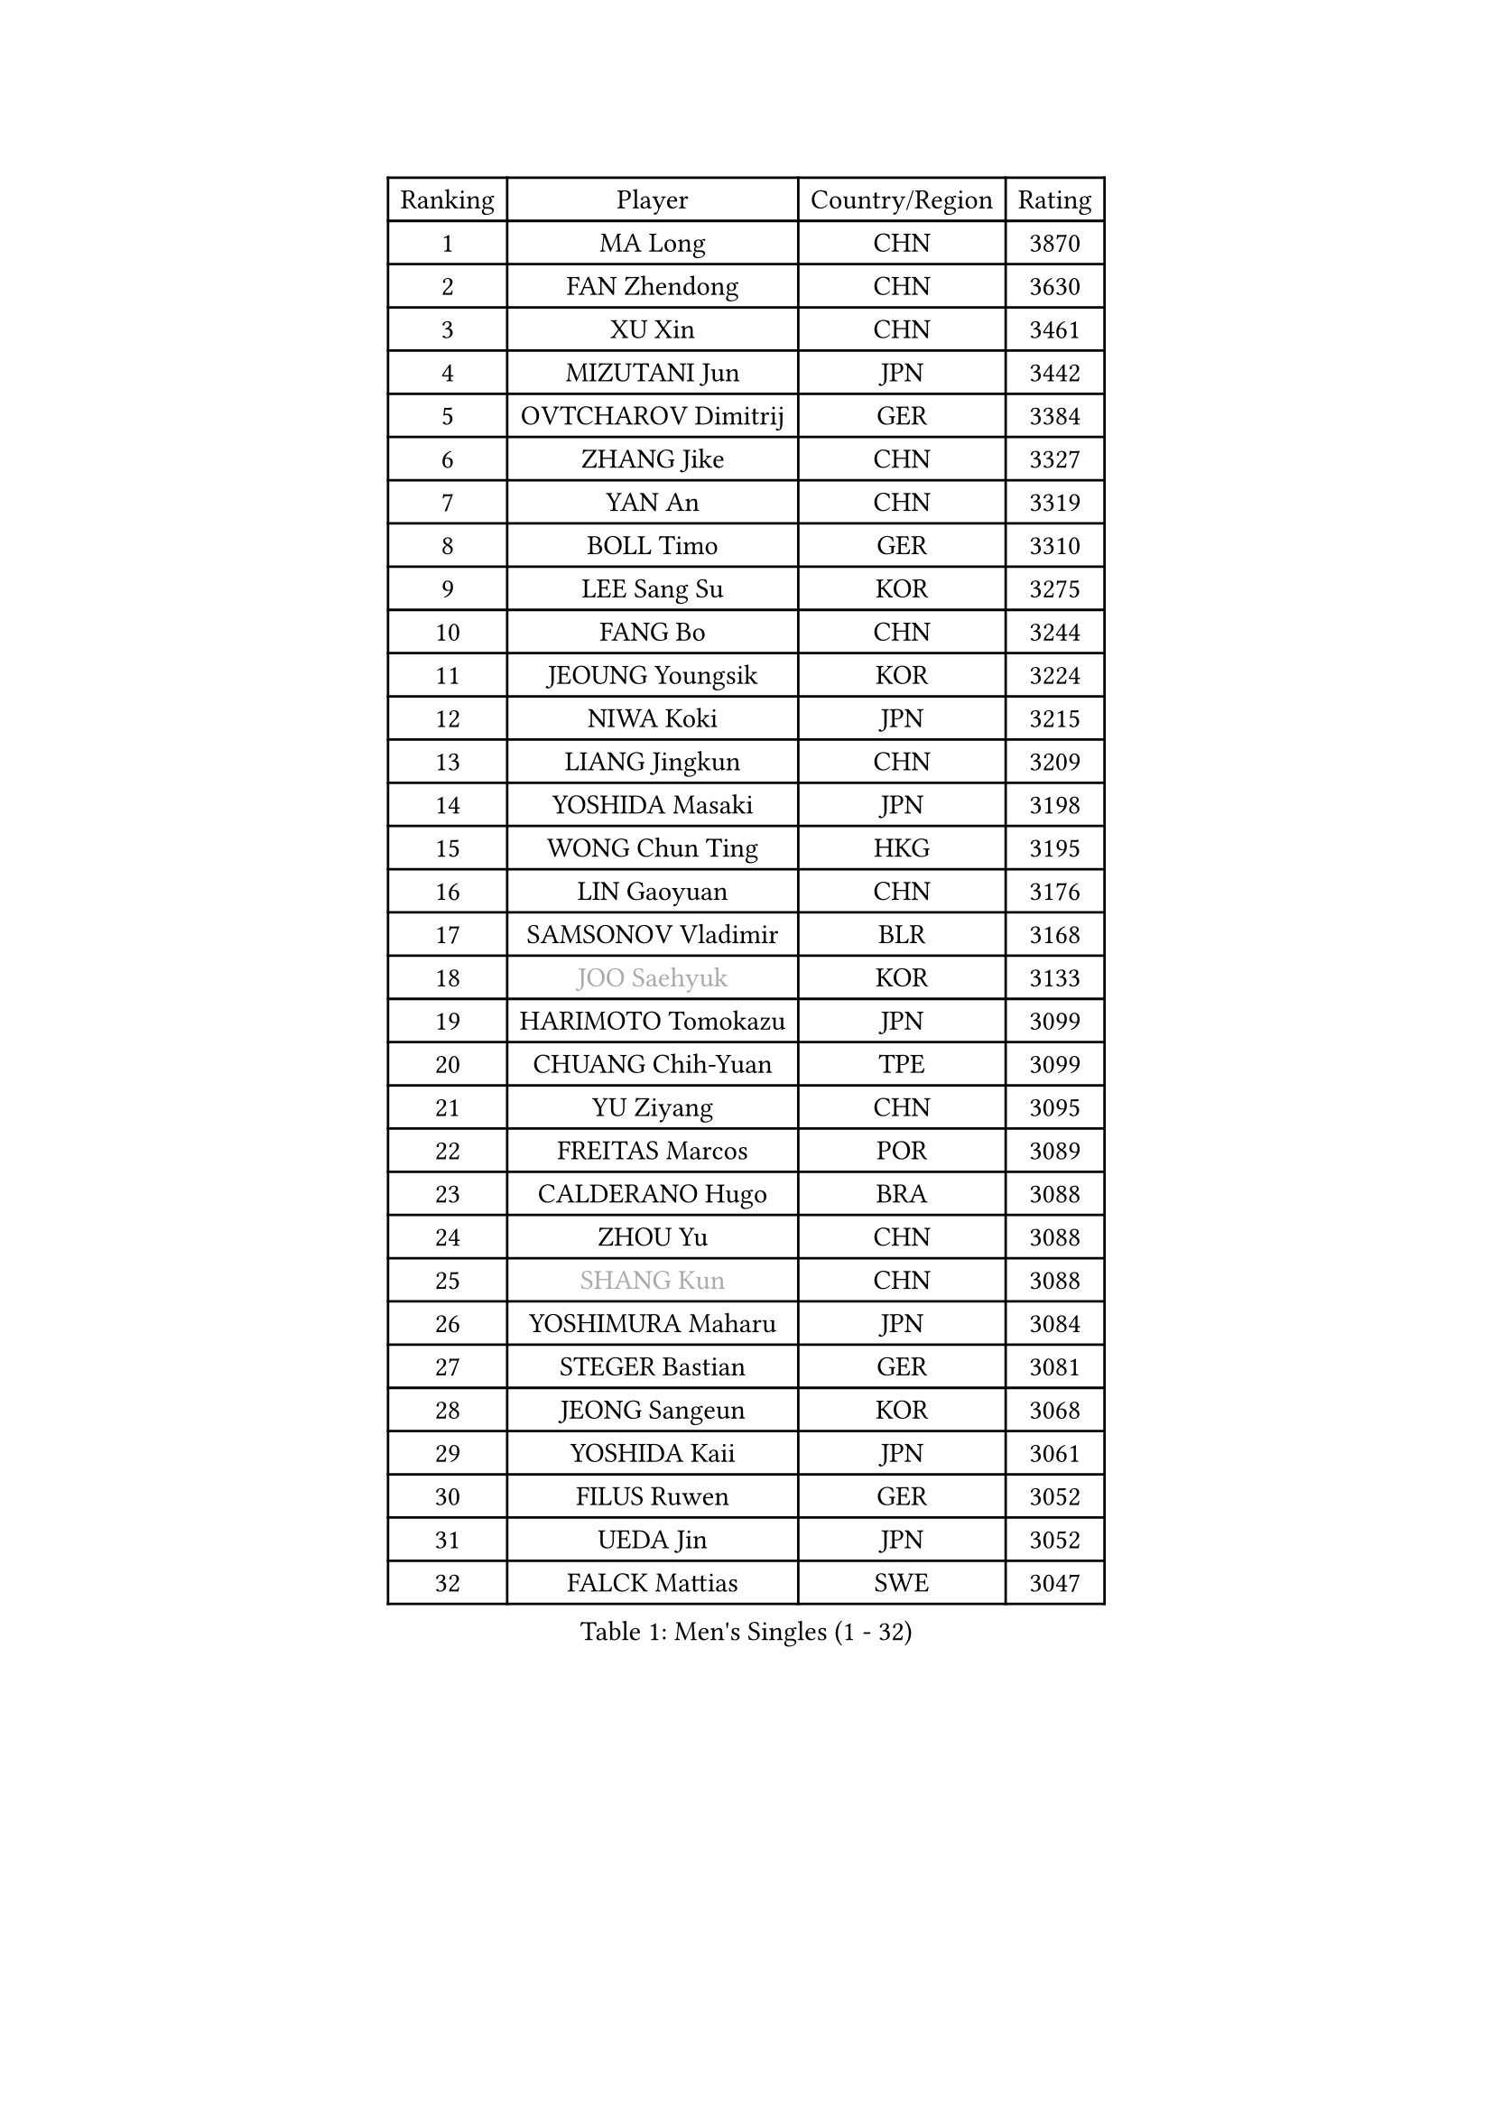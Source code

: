 
#set text(font: ("Courier New", "NSimSun"))
#figure(
  caption: "Men's Singles (1 - 32)",
    table(
      columns: 4,
      [Ranking], [Player], [Country/Region], [Rating],
      [1], [MA Long], [CHN], [3870],
      [2], [FAN Zhendong], [CHN], [3630],
      [3], [XU Xin], [CHN], [3461],
      [4], [MIZUTANI Jun], [JPN], [3442],
      [5], [OVTCHAROV Dimitrij], [GER], [3384],
      [6], [ZHANG Jike], [CHN], [3327],
      [7], [YAN An], [CHN], [3319],
      [8], [BOLL Timo], [GER], [3310],
      [9], [LEE Sang Su], [KOR], [3275],
      [10], [FANG Bo], [CHN], [3244],
      [11], [JEOUNG Youngsik], [KOR], [3224],
      [12], [NIWA Koki], [JPN], [3215],
      [13], [LIANG Jingkun], [CHN], [3209],
      [14], [YOSHIDA Masaki], [JPN], [3198],
      [15], [WONG Chun Ting], [HKG], [3195],
      [16], [LIN Gaoyuan], [CHN], [3176],
      [17], [SAMSONOV Vladimir], [BLR], [3168],
      [18], [#text(gray, "JOO Saehyuk")], [KOR], [3133],
      [19], [HARIMOTO Tomokazu], [JPN], [3099],
      [20], [CHUANG Chih-Yuan], [TPE], [3099],
      [21], [YU Ziyang], [CHN], [3095],
      [22], [FREITAS Marcos], [POR], [3089],
      [23], [CALDERANO Hugo], [BRA], [3088],
      [24], [ZHOU Yu], [CHN], [3088],
      [25], [#text(gray, "SHANG Kun")], [CHN], [3088],
      [26], [YOSHIMURA Maharu], [JPN], [3084],
      [27], [STEGER Bastian], [GER], [3081],
      [28], [JEONG Sangeun], [KOR], [3068],
      [29], [YOSHIDA Kaii], [JPN], [3061],
      [30], [FILUS Ruwen], [GER], [3052],
      [31], [UEDA Jin], [JPN], [3052],
      [32], [FALCK Mattias], [SWE], [3047],
    )
  )#pagebreak()

#set text(font: ("Courier New", "NSimSun"))
#figure(
  caption: "Men's Singles (33 - 64)",
    table(
      columns: 4,
      [Ranking], [Player], [Country/Region], [Rating],
      [33], [GAUZY Simon], [FRA], [3047],
      [34], [LEBESSON Emmanuel], [FRA], [3046],
      [35], [LI Ping], [QAT], [3028],
      [36], [GIONIS Panagiotis], [GRE], [3025],
      [37], [GROTH Jonathan], [DEN], [3018],
      [38], [FLORE Tristan], [FRA], [3011],
      [39], [HO Kwan Kit], [HKG], [3010],
      [40], [MATSUDAIRA Kenta], [JPN], [3009],
      [41], [#text(gray, "TANG Peng")], [HKG], [3007],
      [42], [JANG Woojin], [KOR], [2999],
      [43], [LAM Siu Hang], [HKG], [2998],
      [44], [ACHANTA Sharath Kamal], [IND], [2990],
      [45], [ARUNA Quadri], [NGR], [2981],
      [46], [LIM Jonghoon], [KOR], [2980],
      [47], [OSHIMA Yuya], [JPN], [2979],
      [48], [DRINKHALL Paul], [ENG], [2977],
      [49], [WANG Zengyi], [POL], [2971],
      [50], [CHEN Weixing], [AUT], [2966],
      [51], [ASSAR Omar], [EGY], [2963],
      [52], [GERELL Par], [SWE], [2961],
      [53], [PISTEJ Lubomir], [SVK], [2959],
      [54], [IONESCU Ovidiu], [ROU], [2957],
      [55], [TOKIC Bojan], [SLO], [2956],
      [56], [CHO Seungmin], [KOR], [2952],
      [57], [#text(gray, "LEE Jungwoo")], [KOR], [2948],
      [58], [SHIBAEV Alexander], [RUS], [2948],
      [59], [MURAMATSU Yuto], [JPN], [2947],
      [60], [PAK Sin Hyok], [PRK], [2946],
      [61], [ZHOU Kai], [CHN], [2943],
      [62], [OUAICHE Stephane], [ALG], [2936],
      [63], [TAZOE Kenta], [JPN], [2931],
      [64], [WALTHER Ricardo], [GER], [2931],
    )
  )#pagebreak()

#set text(font: ("Courier New", "NSimSun"))
#figure(
  caption: "Men's Singles (65 - 96)",
    table(
      columns: 4,
      [Ranking], [Player], [Country/Region], [Rating],
      [65], [YOSHIMURA Kazuhiro], [JPN], [2931],
      [66], [KARLSSON Kristian], [SWE], [2930],
      [67], [DYJAS Jakub], [POL], [2929],
      [68], [FRANZISKA Patrick], [GER], [2924],
      [69], [KALLBERG Anton], [SWE], [2917],
      [70], [MATTENET Adrien], [FRA], [2916],
      [71], [KOU Lei], [UKR], [2912],
      [72], [PITCHFORD Liam], [ENG], [2909],
      [73], [GARDOS Robert], [AUT], [2907],
      [74], [MACHI Asuka], [JPN], [2902],
      [75], [DUDA Benedikt], [GER], [2899],
      [76], [FEGERL Stefan], [AUT], [2894],
      [77], [MONTEIRO Joao], [POR], [2893],
      [78], [#text(gray, "WANG Xi")], [GER], [2889],
      [79], [WANG Eugene], [CAN], [2884],
      [80], [SZOCS Hunor], [ROU], [2884],
      [81], [KIZUKURI Yuto], [JPN], [2883],
      [82], [ZHMUDENKO Yaroslav], [UKR], [2880],
      [83], [ZHOU Qihao], [CHN], [2878],
      [84], [LIAO Cheng-Ting], [TPE], [2876],
      [85], [JIANG Tianyi], [HKG], [2871],
      [86], [DESAI Harmeet], [IND], [2869],
      [87], [GAO Ning], [SGP], [2864],
      [88], [CRISAN Adrian], [ROU], [2863],
      [89], [PERSSON Jon], [SWE], [2862],
      [90], [KIM Minseok], [KOR], [2855],
      [91], [MORIZONO Masataka], [JPN], [2854],
      [92], [TAKAKIWA Taku], [JPN], [2854],
      [93], [ROBINOT Quentin], [FRA], [2854],
      [94], [OIKAWA Mizuki], [JPN], [2854],
      [95], [APOLONIA Tiago], [POR], [2853],
      [96], [LUNDQVIST Jens], [SWE], [2849],
    )
  )#pagebreak()

#set text(font: ("Courier New", "NSimSun"))
#figure(
  caption: "Men's Singles (97 - 128)",
    table(
      columns: 4,
      [Ranking], [Player], [Country/Region], [Rating],
      [97], [ALAMIYAN Noshad], [IRI], [2848],
      [98], [PARK Ganghyeon], [KOR], [2846],
      [99], [KANG Dongsoo], [KOR], [2842],
      [100], [RYUZAKI Tonin], [JPN], [2838],
      [101], [ELOI Damien], [FRA], [2838],
      [102], [KIM Donghyun], [KOR], [2834],
      [103], [ANDERSSON Harald], [SWE], [2834],
      [104], [MATSUYAMA Yuki], [JPN], [2833],
      [105], [#text(gray, "HE Zhiwen")], [ESP], [2826],
      [106], [FANG Yinchi], [CHN], [2822],
      [107], [GACINA Andrej], [CRO], [2820],
      [108], [WANG Yang], [SVK], [2816],
      [109], [PUCAR Tomislav], [CRO], [2816],
      [110], [ALAMIAN Nima], [IRI], [2815],
      [111], [ANTHONY Amalraj], [IND], [2814],
      [112], [WANG Chuqin], [CHN], [2813],
      [113], [HABESOHN Daniel], [AUT], [2813],
      [114], [FLORAS Robert], [POL], [2803],
      [115], [JIN Takuya], [JPN], [2800],
      [116], [CHEN Chien-An], [TPE], [2794],
      [117], [PARK Jeongwoo], [KOR], [2794],
      [118], [KONECNY Tomas], [CZE], [2793],
      [119], [MONTEIRO Thiago], [BRA], [2793],
      [120], [ZHAI Yujia], [DEN], [2791],
      [121], [TSUBOI Gustavo], [BRA], [2790],
      [122], [BOBOCICA Mihai], [ITA], [2789],
      [123], [SAKAI Asuka], [JPN], [2784],
      [124], [ORT Kilian], [GER], [2784],
      [125], [CASSIN Alexandre], [FRA], [2777],
      [126], [JANCARIK Lubomir], [CZE], [2774],
      [127], [#text(gray, "WANG Jianan")], [CGO], [2774],
      [128], [GNANASEKARAN Sathiyan], [IND], [2773],
    )
  )